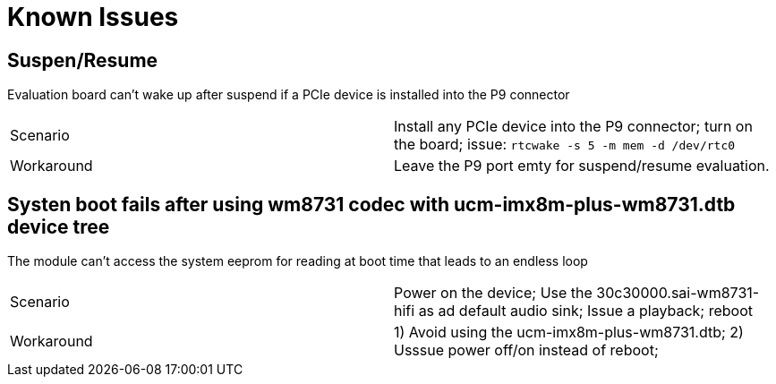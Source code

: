 # Known Issues

## Suspen/Resume
Evaluation board can't wake up after suspend if a PCIe device is installed into the P9 connector

|====
|Scenario|Install any PCIe device into the P9 connector; turn on the board; issue:
```rtcwake -s 5 -m mem -d /dev/rtc0```
|Workaround|Leave the P9 port emty for suspend/resume evaluation.
|====


## Systen boot fails after using wm8731 codec with ucm-imx8m-plus-wm8731.dtb device tree
The module can't access the system eeprom for reading at boot time that leads to an endless loop
|====
|Scenario|Power on the device; Use the 30c30000.sai-wm8731-hifi as ad default audio sink; Issue a playback; reboot
|Workaround|1) Avoid using the ucm-imx8m-plus-wm8731.dtb; 2) Usssue power off/on instead of reboot;
|====
